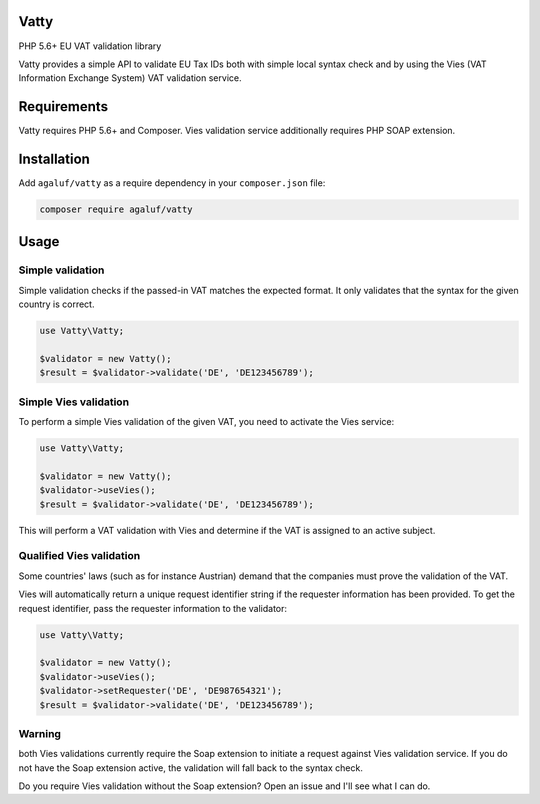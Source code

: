 Vatty
=====

PHP 5.6+ EU VAT validation library

Vatty provides a simple API to validate EU Tax IDs both with simple local syntax check and by using the Vies (VAT Information Exchange System) VAT validation service.

Requirements
============

Vatty requires PHP 5.6+ and Composer. Vies validation service additionally requires PHP SOAP extension.

Installation
============

Add ``agaluf/vatty`` as a require dependency in your ``composer.json`` file:

.. code-block:: bash

    composer require agaluf/vatty

Usage
=====

Simple validation
-----------------

Simple validation checks if the passed-in VAT matches the expected format. It only validates that the
syntax for the given country is correct.

.. code-block:: php

    use Vatty\Vatty;

    $validator = new Vatty();
    $result = $validator->validate('DE', 'DE123456789');


Simple Vies validation
----------------------

To perform a simple Vies validation of the given VAT, you need to activate the Vies service:

.. code-block:: php

    use Vatty\Vatty;

    $validator = new Vatty();
    $validator->useVies();
    $result = $validator->validate('DE', 'DE123456789');

This will perform a VAT validation with Vies and determine if the VAT is assigned to an active subject.


Qualified Vies validation
-------------------------

Some countries' laws (such as for instance Austrian) demand that the companies must prove the validation of the VAT.

Vies will automatically return a unique request identifier string if the requester information has been provided. To get the request identifier, pass the requester information to the validator:

.. code-block:: php

    use Vatty\Vatty;

    $validator = new Vatty();
    $validator->useVies();
    $validator->setRequester('DE', 'DE987654321');
    $result = $validator->validate('DE', 'DE123456789');


Warning
-------

both Vies validations currently require the Soap extension to initiate a request against Vies validation service.
If you do not have the Soap extension active, the validation will fall back to the syntax check.

Do you require Vies validation without the Soap extension? Open an issue and I'll see what I can do.